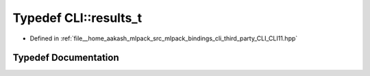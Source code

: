 .. _exhale_typedef_namespaceCLI_1a208c95f48423cc73ccd57fc5d8868943:

Typedef CLI::results_t
======================

- Defined in :ref:`file__home_aakash_mlpack_src_mlpack_bindings_cli_third_party_CLI_CLI11.hpp`


Typedef Documentation
---------------------


.. doxygentypedef:: CLI::results_t
